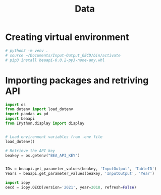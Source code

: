 #+title: Data
#+PROPERTY:header-args python :results output drawer :eval never-export :session *IO* :exports both :python ./bin/python3

* Creating virtual environment

#+begin_src sh
# python3 -m venv .
# source ~/Documents/Input-Output_OECD/bin/activate
# pip3 install beaapi-0.0.2-py3-none-any.whl
#+end_src


* Importing packages and retriving API

#+begin_src python
import os
from dotenv import load_dotenv
import pandas as pd
import beaapi
from IPython.display import display


# Load environment variables from .env file
load_dotenv()

# Retrieve the API key
beakey = os.getenv("BEA_API_KEY")


IDs = beaapi.get_parameter_values(beakey, 'InputOutput', 'TableID')
Years = beaapi.get_parameter_values(beakey, 'InputOutput', 'Year')
#+end_src

#+RESULTS:
:results:
:end:

#+begin_src python
import iopy
oecd = iopy.OECD(version='2021', year=2018, refresh=False)


#+end_src

#+RESULTS:
:results:
:end:

